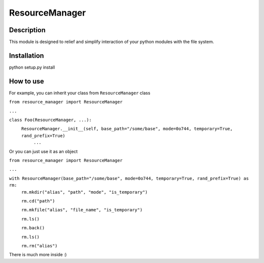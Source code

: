 ===============
ResourceManager
===============

Description
-----------

This module is designed to relief and simplify interaction of your
python modules with the file system.


Installation
------------

python setup.py install


How to use
----------

For example, you can inherit your class from ``ResourceManager`` class

``from resource_manager import ResourceManager``

``...``

``class Foo(ResourceManager, ...):``
  ``ResourceManager.__init__(self, base_path="/some/base", mode=0o744, temporary=True, rand_prefix=True)``
    ``...``

Or you can just use it as an object

``from resource_manager import ResourceManager``

``...``

``with ResourceManager(base_path="/some/base", mode=0o744, temporary=True, rand_prefix=True) as rm:``
  ``rm.mkdir("alias", "path", "mode", "is_temporary")``

  ``rm.cd("path")``

  ``rm.mkfile("alias", "file_name", "is_temporary")``

  ``rm.ls()``

  ``rm.back()``

  ``rm.ls()``

  ``rm.rm("alias")``

There is much more inside :)